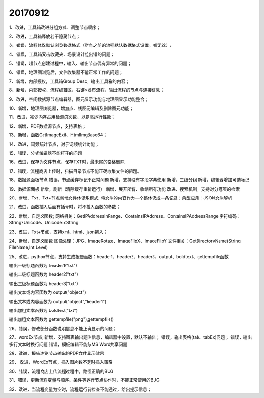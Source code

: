 ﻿.. _FA:

20170912
======================
1、改进，工具箱改进分组方式、调整节点顺序；

2、改进，工具箱释放若干隐藏节点；

3、错误，流程修改默认浏览数据格式（所有之前的流程默认数据格式设置，都无效）；

4、错误，工具箱双击收藏夹、场景设计组出错的问题；

5、错误，超节点创建过程中，输入、输出节点偶有异常的问题；

6、错误，地理图浏览后，文件收集器不能正常工作的问题；

7、新增，内部授权，工具箱Group Desc，输出工具箱的内容；

8、新增，内部授权，流程编辑区，右键>发布流程，输出流程的节点与连接信息；

9、改进，空间数据源节点编辑器，图元显示功能与地理图显示功能整合；

10、新增，地理图浏览器，增加点、线图元编辑及删除图元功能；

11、改进，减少内存占用检测的次数，以提高运行性能；

12、新增，PDF数据源节点，支持表格；

13、新增，函数GetImageExif、HtmlImgBase64；

14、改进，词频统计节点，对于词频统计功能；

15、错误，公式编辑器不能打开的问题

16、改进，保存为文件节点，保存TXT时，最未尾的空格删除

17、错误，流程商店上传时，扫描目录节点不能正确收集文件的问题。

18、数据源面板节点
错误，节点缓存标记不正常问题
新增，支持没有字段字典使用
新增，三级分组
新增，编辑器增加可选标记

19、数据源面板
新增，刷新（清除缓存重新运行）
新增，展开所有、收缩所有功能
改进，搜索机制，支持对分组项的检索

20、新增，Txt、Txt+节点新增文件体读取模式;
将文件的内容作为一个整体读成一条记录；典型应用：JSON文件解析

21、改进，函数插入后面有括号时，将不插入函数的参数；

22、新增，自定义函数;
网络相关：GetIPAddressInRange、ContainsIPAddress、ContainsIPAddressRange
字符编码：String2Unicode、UnicodeToString

23、改进，Txt+节点，支持xml、html、json拖入；

24、新增，自定义函数
图像处理：JPG、ImageRotate、ImageFlipX、ImageFlipY
文件相关：GetDirectoryName(String FileName,Int Level)

25、改进，python节点，支持生成报告函数：header1、header2、header3、output、boldtext、gettempfile函数

输出一级标题函数为 header1("txt")

输出二级标题函数为 header2("txt")

输出三级标题函数为 header3("txt")

输出文本或内容函数为 output("object")

输出文本或内容函数为 output("object","header1")

输出加粗文本函数为 boldtext("txt")

输出加粗文本函数为 gettempfile("png"),gettempfile()

26、错误，修改部分函数说明信息不能正确显示的问题；

27、wordEx节点;
新增，支持图表输出题注信息，编辑器中设置，默认不输出；
错误，输出表格(tab、tabEx)问题；
错误，输出多行文本时换行问题
错误，模板编辑不能与MS Word共享问题

28、改进，报告浏览节点输出的PDF文件显示效果

29、 改进，WordEx节点，插入图片数不定时插入策略 

30、错误，流程商店上传流程过程中，路径正确的BUG

31、错误，更新流程变量与顺序、条件等运行节点协作时，不能正常使用的BUG

32、改进，当流程变量为空时，流程运行前检查不能通过，给出提示信息；

